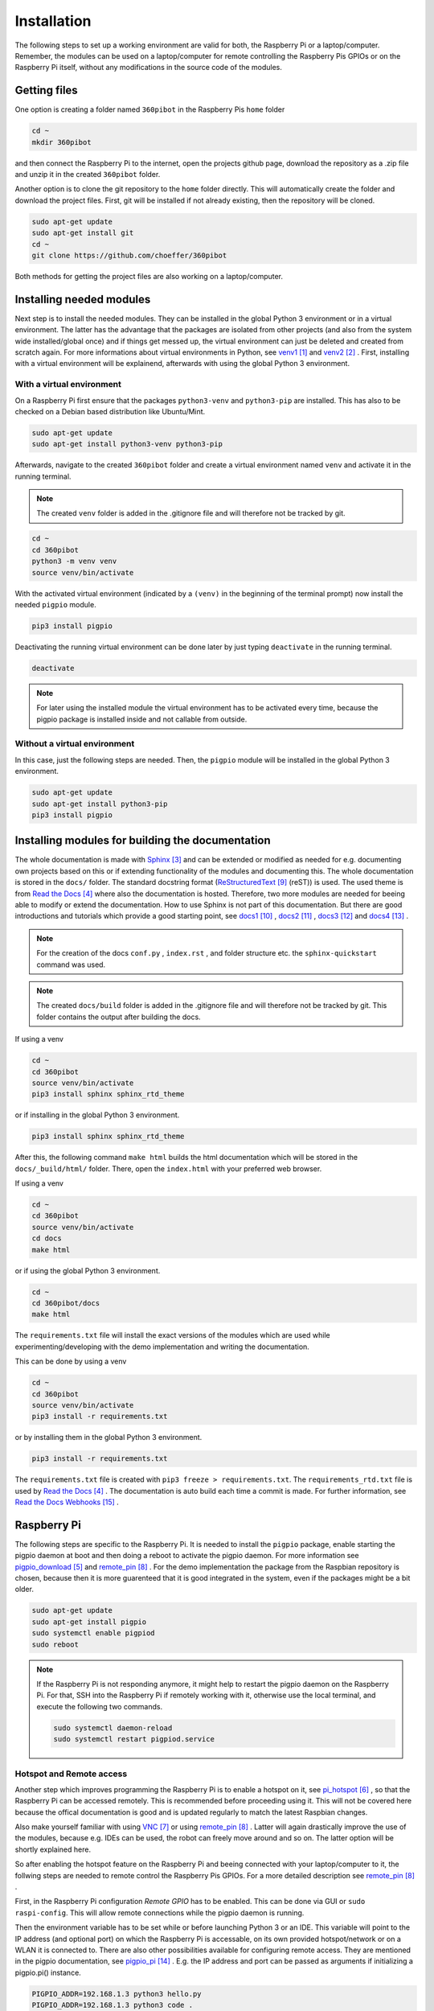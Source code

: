 .. _Installation:

Installation
============

The following steps to set up a working environment are valid for both, 
the Raspberry Pi or a laptop/computer. 
Remember, the modules can be used on a laptop/computer for remote controlling 
the Raspberry Pis GPIOs or on the Raspberry Pi itself, without any modifications 
in the source code of the modules.

Getting files
-------------

One option is creating a folder named ``360pibot`` in the Raspberry Pis ``home`` folder

.. code-block:: console

    cd ~
    mkdir 360pibot

and then connect the Raspberry Pi to the internet, open the projects github page, 
download the repository as a .zip file and unzip it in the created ``360pibot`` 
folder.

Another option is to clone the git repository to the ``home`` folder directly. 
This will automatically create the folder and download the project files. First, git 
will be installed if not already existing, then the repository will be cloned.

.. code-block:: console

    sudo apt-get update
    sudo apt-get install git
    cd ~
    git clone https://github.com/choeffer/360pibot

Both methods for getting the project files are also working on a laptop/computer.

Installing needed modules
-------------------------

Next step is to install the needed modules. They can be installed in the global 
Python 3 environment or in a virtual environment. The latter has the advantage 
that the packages are isolated from other projects (and also from the system wide 
installed/global once) and if things get messed up, the virtual environment can just 
be deleted and created from scratch again. For more informations about virtual 
environments in Python, see venv1_ and venv2_ . First, installing with a 
virtual environment will be explainend, afterwards with using the global 
Python 3 environment.

With a virtual environment
^^^^^^^^^^^^^^^^^^^^^^^^^^

On a Raspberry Pi first ensure that the packages ``python3-venv`` and ``python3-pip`` 
are installed. This has also to be checked on a Debian based distribution like 
Ubuntu/Mint. 

.. code-block:: console

    sudo apt-get update
    sudo apt-get install python3-venv python3-pip

Afterwards, navigate to the created ``360pibot`` folder and create a virtual 
environment named ``venv`` and activate it in the running terminal. 

.. note::

    The created ``venv`` folder is added in the .gitignore file and will therefore 
    not be tracked by git.

.. code-block:: console

    cd ~
    cd 360pibot
    python3 -m venv venv
    source venv/bin/activate

With the activated virtual environment (indicated by a ``(venv)`` in the beginning 
of the terminal prompt) now install the needed ``pigpio`` module.

.. code-block:: console

    pip3 install pigpio

Deactivating the running virtual environment can be done later by just typing 
``deactivate`` in the running terminal.

.. code-block:: console

    deactivate

.. note::

    For later using the installed module the virtual environment has to be activated 
    every time, because the pigpio package is installed inside and not callable 
    from outside.

Without a virtual environment
^^^^^^^^^^^^^^^^^^^^^^^^^^^^^

In this case, just the following steps are needed. Then, the ``pigpio`` module will 
be installed in the global Python 3 environment.

.. code-block:: console

    sudo apt-get update
    sudo apt-get install python3-pip
    pip3 install pigpio


Installing modules for building the documentation
-------------------------------------------------

The whole documentation is made with Sphinx_ and can be extended or 
modified as needed for e.g. documenting own projects based on this or if 
extending functionality of the modules and documenting this. The whole 
documentation is stored in the ``docs/`` folder. The standard 
docstring format (ReStructuredText_ (reST)) is used. The used 
theme is from `Read the Docs`_ where also the documentation is hosted. 
Therefore, two more modules are needed for beeing able to modify or 
extend the documentation. How to use Sphinx is not part of this documentation. 
But there are good introductions and tutorials which provide a good starting 
point, see docs1_ , docs2_ , docs3_ and docs4_ .

.. note::

    For the creation of the docs ``conf.py`` , ``index.rst`` , and folder structure etc. 
    the ``sphinx-quickstart`` command was used.

.. note::

    The created ``docs/build`` folder is added in the .gitignore file and will therefore 
    not be tracked by git. This folder contains the output after building the docs.

If using a venv

.. code-block:: console

    cd ~
    cd 360pibot
    source venv/bin/activate
    pip3 install sphinx sphinx_rtd_theme

or if installing in the global Python 3 environment.

.. code-block:: console

    pip3 install sphinx sphinx_rtd_theme

After this, the following command ``make html`` builds the html documentation 
which will be stored in the ``docs/_build/html/`` folder. There, open the 
``index.html`` with your preferred web browser.

If using a venv

.. code-block:: console

    cd ~
    cd 360pibot
    source venv/bin/activate
    cd docs
    make html

or if using the global Python 3 environment.

.. code-block:: console

    cd ~
    cd 360pibot/docs
    make html

The ``requirements.txt`` file will install the exact versions of 
the modules which are used while experimenting/developing with 
the demo implementation and writing the documentation.

This can be done by using a venv

.. code-block:: console

    cd ~
    cd 360pibot
    source venv/bin/activate
    pip3 install -r requirements.txt

or by installing them in the global Python 3 environment.

.. code-block:: console

    pip3 install -r requirements.txt

The ``requirements.txt`` file is created with ``pip3 freeze > requirements.txt``. 
The ``requirements_rtd.txt`` file is used by `Read the Docs`_ . The documentation 
is auto build each time a commit is made. For further information, see 
`Read the Docs Webhooks`_ .

Raspberry Pi
------------

The following steps are specific to the Raspberry Pi. It is needed to install the 
``pigpio`` package, enable starting the pigpio daemon at boot and then doing a reboot 
to activate the pigpio daemon. For more information see `pigpio_download`_  and remote_pin_ . 
For the demo implementation the package from the Raspbian repository is chosen, 
because then it is more guarenteed that it is good integrated in the system, even 
if the packages might be a bit older.

.. code-block:: console

    sudo apt-get update
    sudo apt-get install pigpio
    sudo systemctl enable pigpiod
    sudo reboot

.. note::

    If the Raspberry Pi is not responding anymore, it might help to restart the
    pigpio daemon on the Raspberry Pi. For that, SSH into the Raspberry Pi if 
    remotely working with it, otherwise use the local terminal, and execute the 
    following two commands.

    .. code-block:: console

        sudo systemctl daemon-reload
        sudo systemctl restart pigpiod.service

Hotspot and Remote access
^^^^^^^^^^^^^^^^^^^^^^^^^

Another step which improves programming the Raspberry Pi is to enable a hotspot on it, 
see pi_hotspot_ , so that the Raspberry Pi can be accessed remotely. This is recommended 
before proceeding using it. This will not be covered here because the offical documentation 
is good and is updated regularly to match the latest Raspbian changes.

Also make yourself familiar with using VNC_ or using remote_pin_ . Latter will again 
drastically improve the use of the modules, because e.g. IDEs can be used, the robot can 
freely move around and so on. The latter option will be shortly explained here.

So after enabling the hotspot feature on the Raspberry Pi and beeing connected with your 
laptop/computer to it, the follwing steps are needed to remote control the 
Raspberry Pis GPIOs. For a more detailed description see remote_pin_ .

First, in the Raspberry Pi configuration *Remote GPIO* has to be enabled. This can 
be done via GUI or ``sudo raspi-config``. This will allow remote connections while 
the pigpio daemon is running.

Then the environment variable has to be set while or before launching Python 3 or an IDE. 
This variable will point to the IP address (and optional port) on which the Raspberry Pi 
is accessable, on its own provided hotspot/network or on a WLAN it is connected to. 
There are also other possibilities available for configuring remote access. They are 
mentioned in the pigpio documentation, see pigpio_pi_ . E.g. the IP address and port 
can be passed as arguments if initializing a pigpio.pi() instance.

.. code-block:: console

    PIGPIO_ADDR=192.168.1.3 python3 hello.py
    PIGPIO_ADDR=192.168.1.3 python3 code .

References
----------

.. target-notes::

.. _venv1: https://docs.python.org/3/tutorial/venv.html
.. _venv2: https://docs.python.org/3/library/venv.html
.. _Sphinx: https://www.sphinx-doc.org/
.. _`Read the Docs`: https://readthedocs.org/
.. _`pigpio_download`: http://abyz.me.uk/rpi/pigpio/download.html
.. _pi_hotspot: https://www.raspberrypi.org/documentation/configuration/wireless/access-point.md
.. _VNC: https://www.raspberrypi.org/documentation/remote-access/vnc/
.. _remote_pin : http://gpiozero.readthedocs.io/en/stable/remote_gpio.html
.. _ReStructuredText: http://www.sphinx-doc.org/en/master/usage/restructuredtext/basics.html
.. _docs1: https://realpython.com/documenting-python-code/
.. _docs2: https://docs.python-guide.org/writing/documentation/
.. _docs3: https://www.youtube.com/watch?v=0ROZRNZkPS8
.. _docs4: https://www.youtube.com/watch?v=hM4I58TA72g
.. _pigpio_pi: http://abyz.me.uk/rpi/pigpio/python.html#pigpio.pi
.. _`Read the Docs Webhooks`: https://docs.readthedocs.io/en/latest/webhooks.html